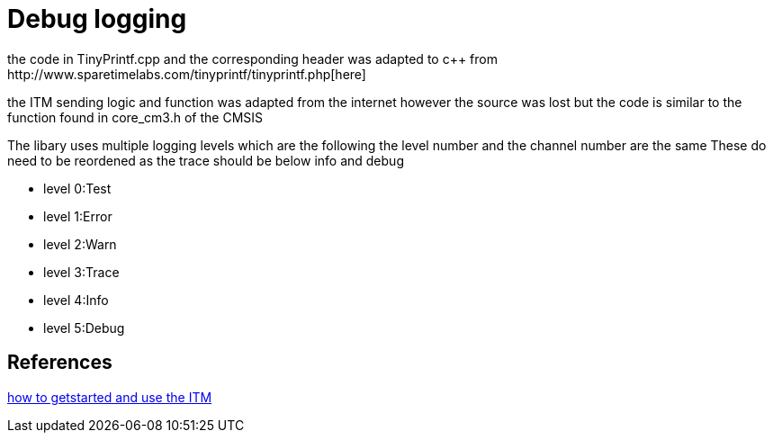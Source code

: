 = Debug logging
the code in TinyPrintf.cpp and the corresponding header was adapted to c++ from http://www.sparetimelabs.com/tinyprintf/tinyprintf.php[here]

the ITM sending logic and function was adapted from the internet however the source was lost but the code is similar to the function found in core_cm3.h of the CMSIS

The libary uses multiple logging levels which are the following the level number and the channel number are the same
These do need to be reordened as the trace should be below info and debug

- level 0:Test
- level 1:Error
- level 2:Warn
- level 3:Trace
- level 4:Info
- level 5:Debug


== References

https://medium.com/@g.bharathraj19/getting-started-with-instrumentation-trace-macrocell-in-stm32cubeide-4af179eb0034[how to getstarted and use the ITM]